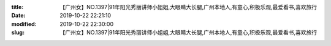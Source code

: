 
:title: 【广州女】NO.1397|91年阳光秀丽讲师小姐姐,大眼睛大长腿,广州本地人,有童心,积极乐观,最爱看书,喜欢旅行
:date: 2019-10-22 22:21:10
:modified: 2019-10-22 22:30:00
:slug: 【广州女】NO.1397|91年阳光秀丽讲师小姐姐,大眼睛大长腿,广州本地人,有童心,积极乐观,最爱看书,喜欢旅行


.. raw:: html
    :file: html/【广州女】NO.1397|91年阳光秀丽讲师小姐姐,大眼睛大长腿,广州本地人,有童心,积极乐观,最爱看书,喜欢旅行.html
